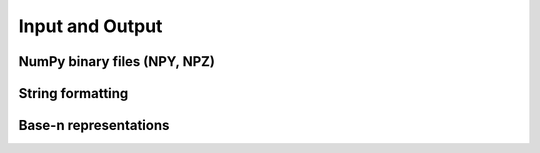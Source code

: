 Input and Output
================

.. https://docs.scipy.org/doc/numpy/reference/routines.io.html

NumPy binary files (NPY, NPZ)
-----------------------------

.. autosummary::
   :toctree: generated/
   :nosignatures:

   cupy.load
   cupy.save
   cupy.savez
   cupy.savez_compressed


String formatting
-----------------

.. autosummary::
   :toctree: generated/
   :nosignatures:

   cupy.array_repr
   cupy.array_str


Base-n representations
----------------------

.. autosummary::
   :toctree: generated/
   :nosignatures:

   cupy.binary_repr
   cupy.base_repr
